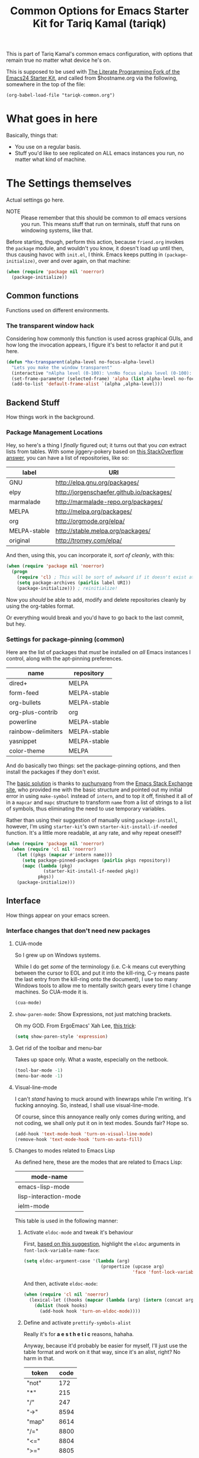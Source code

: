 #+TITLE: Common Options for Emacs Starter Kit for Tariq Kamal (tariqk)
#+OPTIONS: toc:nil num:nil ^:nil

This is part of Tariq Kamal's common emacs configuration, with options that remain true no matter what device he's on.

This is supposed to be used with [[https://github.com/eschulte/emacs24-starter-kit/][The Literate Programming Fork of the Emacs24 Starter Kit]], and called from $hostname.org via the following, somewhere in the top of the file:

#+begin_example 
(org-babel-load-file "tariqk-common.org")
#+end_example

* What goes in here
Basically, things that:

- You use on a regular basis.
- Stuff you'd like to see replicated on ALL emacs instances you run, no matter what kind of machine.

* The Settings themselves
Actual settings go here.

+ NOTE :: Please remember that this should be common to /all/ emacs versions you run. This means stuff that run on terminals, stuff that runs on windowing systems, like that.

Before starting, though, perform this action, because =friend.org= invokes the =package= module, and wouldn't you know, it doesn't load up until then, thus causing havoc with =init.el=, I think. Emacs keeps putting in =(package-initialize)=, over and over again, on that machine:

#+begin_src emacs-lisp
  (when (require 'package nil 'noerror)
    (package-initialize))
#+end_src

** Common functions

Functions used on different environments.

*** The transparent window hack
Considering how commonly this function is used across graphical GUIs, and how long the invocation appears, I figure it's best to refactor it and put it here.

#+begin_src emacs-lisp
  (defun *hx-transparent(alpha-level no-focus-alpha-level)
    "Lets you make the window transparent"
    (interactive "nAlpha level (0-100): \nnNo focus alpha level (0-100): ")
    (set-frame-parameter (selected-frame) 'alpha (list alpha-level no-focus-alpha-level))
    (add-to-list 'default-frame-alist `(alpha ,alpha-level)))
#+end_src

** Backend Stuff
How things work in the background.

*** Package Management Locations
Hey, so here's a thing I /finally/ figured out; it turns out that you /can/ extract lists from tables. With some jiggery-pokery based on [[http://stackoverflow.com/a/19775362][this StackOverflow answer]], you can have a list of repositories, like so:

#+NAME: repository-names :colnames yes
| label        | URI                                       |
|--------------+-------------------------------------------|
| GNU          | http://elpa.gnu.org/packages/             |
| elpy         | http://jorgenschaefer.github.io/packages/ |
| marmalade    | http://marmalade-repo.org/packages/       |
| MELPA        | http://melpa.org/packages/                |
| org          | http://orgmode.org/elpa/                  |
| MELPA-stable | http://stable.melpa.org/packages/         |
| original     | http://tromey.com/elpa/                   |

And then, using this, you can incorporate it, /sort of cleanly/, with this: 

#+begin_src emacs-lisp :var label=repository-names[,0] URI=repository-names[,1]
  (when (require 'package nil 'noerror)
    (progn
      (require 'cl) ; This will be sort of awkward if it doesn't exist at this point.
      (setq package-archives (pairlis label URI))
      (package-initialize))) ; reinitialize!
#+end_src

Now you /should/ be able to add, modify and delete repositories cleanly by using the org-tables format.

Or everything would break and you'd have to go back to the last commit, but hey.

*** Settings for package-pinning (common)

Here are the list of packages that /must/ be installed on /all/ Emacs instances I control, along with the apt-pinning preferences.

#+NAME: package-settings :colnames yes
| name               | repository   |
|--------------------+--------------|
| dired+             | MELPA        |
| form-feed          | MELPA-stable |
| org-bullets        | MELPA-stable |
| org-plus-contrib   | org          |
| powerline          | MELPA-stable |
| rainbow-delimiters | MELPA-stable |
| yasnippet          | MELPA-stable |
| color-theme        | MELPA        |

And do basically two things: set the package-pinning options, and then install the packages if they don't exist.

The [[http://emacs.stackexchange.com/a/17013/5509][basic solution]] is thanks to [[http://emacs.stackexchange.com/users/3889/xuchunyang][xuchunyang]] from the [[http://emacs.stackexchange.com][Emacs Stack Exchange site]], who provided me with the basic structure and pointed out my initial error in using =make-symbol= instead of =intern=, and to top it off, finished it all of in a =mapcar= and =mapc= structure to transform =name= from a list of strings to a list of symbols, thus eliminating the need to use temporary variables.

Rather than using their suggestion of manually using =package-install=, however, I'm using =starter-kit='s own =starter-kit-install-if-needed= function. It's a little more readable, at any rate, and why repeat oneself?

#+begin_src emacs-lisp :var name=package-settings[,0] repository=package-settings[,1]
  (when (require 'package nil 'noerror)
    (when (require 'cl nil 'noerror)
      (let ((pkgs (mapcar #'intern name)))
        (setq package-pinned-packages (pairlis pkgs repository))
        (mapc (lambda (pkg)
                (starter-kit-install-if-needed pkg))
              pkgs))
      (package-initialize)))
#+end_src

** Interface
How things appear on your emacs screen.

*** Interface changes that don't need new packages
**** CUA-mode
So I grew up on Windows systems. 

While I do get /some/ of the terminology (i.e. C-k means cut everything between the cursor to EOL and put it into the kill-ring, C-y means paste the last entry from the kill-ring onto the document), I use too many Windows tools to allow me to mentally switch gears every time I change machines. So CUA-mode it is.

#+begin_src emacs-lisp
(cua-mode)
#+end_src

**** =show-paren-mode=: Show Expressions, not just matching brackets.
Oh my GOD. From ErgoEmacs' Xah Lee, [[http://ergoemacs.org/emacs/emacs_editing_lisp.html][this trick]]:

#+BEGIN_SRC emacs-lisp
  (setq show-paren-style 'expression)
#+END_SRC

**** Get rid of the toolbar and menu-bar
Takes up space only. What a waste, especially on the netbook.

#+begin_src emacs-lisp
  (tool-bar-mode -1)
  (menu-bar-mode -1)
#+end_src

**** Visual-line-mode
I can't /stand/ having to muck around with linewraps while I'm writing. It's fucking annoying. So, instead, I shall use visual-line-mode.

Of course, since this annoyance really only comes during writing, and not coding, we shall only put it on in text modes. Sounds fair? Hope so.

#+begin_src emacs-lisp
(add-hook 'text-mode-hook 'turn-on-visual-line-mode)
(remove-hook 'text-mode-hook 'turn-on-auto-fill)
#+end_src

**** Changes to modes related to Emacs Lisp
As defined here, these are the modes that are related to Emacs Lisp:

#+name: emacs-lisp-related-modes :colnames yes
| mode-name             |
|-----------------------|
| emacs-lisp-mode       |
| lisp-interaction-mode |
| ielm-mode             |

This table is used in the following manner:

***** Activate =eldoc-mode= and tweak it's behaviour
First, [[http://emacswiki.org/emacs/ElDoc][based on this suggestion]], highlight the =eldoc= arguments in =font-lock-variable-name-face=:

#+begin_src emacs-lisp
  (setq eldoc-argument-case '(lambda (arg)
                               (propertize (upcase arg)
                                           'face 'font-lock-variable-face)))
#+end_src

And then, activate =eldoc-mode=:

#+begin_src emacs-lisp :var mode-name=emacs-lisp-related-modes[,0]
  (when (require 'cl nil 'noerror)
    (lexical-let ((hooks (mapcar (lambda (arg) (intern (concat arg "-hook"))) mode-name)))
      (dolist (hook hooks)
        (add-hook hook 'turn-on-eldoc-mode))))
#+end_src

***** Define and activate =prettify-symbols-alist=
Really it's for *a e s t h e t i c* reasons, hahaha.

Anyway, because it'd probably be easier for myself, I'll just use the table format and work on it that way, since it's an alist, right? No harm in that.

#+NAME:prettify-table :colnames yes
| token    | code |
|----------+------|
| "not"    |  172 |
| "*"      |  215 |
| "/"      |  247 |
| "->"     | 8594 |
| "map"    | 8614 |
| "/="     | 8800 |
| "<="     | 8804 |
| ">="     | 8805 |
| "lambda" |  955 |

Thanks to [[http://stackoverflow.com/questions/32878675/using-elisp-local-variables-instead-of-global-variables-to-add-a-function-into-a][this conversation on StackOverflow]], I've made significant headway in improving this function, which now works great. As it turns out, Emacs Lisp uses /dynamic binding/, which is something I still am not exactly accustomed to, since I'm more used to /lexical binding/. Thanks to [[http://stackoverflow.com/users/729907/drew][Drew]] for starting me off on that direction.

In any case, [[http://stackoverflow.com/users/324105/phils][phils]]' suggestion to use =cl='s =lexical-let= instead of vanilla =let= works, so that's what I ended up using.

In any case, I've simplified it so significantly now, by having a table containing =emacs-lisp-related-modes= above, and basically running through every emacs-related mode, to both set the code table and activate =prettify-symbols-mode=. I'm liking the end-result.

#+begin_src emacs-lisp :var token=prettify-table[,0] code=prettify-table[,1] mode-name=emacs-lisp-related-modes[,0]
  (when (require 'cl nil 'noerror)
    (lexical-let ((pretty)
                  (hooks (mapcar (lambda (arg) (intern (concat arg "-hook"))) mode-name)))
      (setq pretty (pairlis token code))
      (dolist (hook hooks)
        (add-hook hook (lambda ()
                         (setq prettify-symbols-alist pretty)
                         (prettify-symbols-mode t))))))
#+end_src

*** UX-changing packages
**** =rainbow-delimiters= Mode
Too many parentheses and the like mess me up. Can't have that, hence, rainbow-delimiters-mode.

Load rainbow-delim mode for both programming-modes and org-mode; mostly because org-mode has source-code blocks, and I'd like to be able to see paren matching in those blocks.

#+begin_src emacs-lisp
  (when (require 'rainbow-delimiters nil 'noerror)
    (progn
      (add-hook 'prog-mode-hook #'rainbow-delimiters-mode)
      (add-hook 'org-mode-hook #'rainbow-delimiters-mode)))
#+end_src
**** Activate =powerline=
From the =powerline= [[https://github.com/milkypostman/powerline][github page]]:

#+begin_src emacs-lisp
  (when (require 'powerline nil 'noerror)
    (powerline-center-theme))
#+end_src

**** =form-feed-mode= activated where I need it.
Here's a table of modes that need =form-feed-mode=.

#+name:modes-needing-form-feed-mode :colnames yes
| modes            |
|------------------|
| text-mode        |
| help-mode        |
| emacs-lisp-mode  |
| compilation-mode |

This puts together several tricks I've learned during working on this file: 

1. using =lexical-let= to use lexical binding in the section that needs it
2. using =mapcar= to modify the list of items in place:
   * first by using =concat= to add ="-hook"= to the string
   * and then =intern= to turn it into a symbol
3. and then finally using =dolist= to iterate through every item and run the operations necessary

I forsee that this will come very useful in the =prettify-symbols-mode= section.

#+BEGIN_SRC emacs-lisp :var modes=modes-needing-form-feed-mode[,0]
  (when (require 'form-feed nil 'noerror)
    (when (require 'cl nil 'noerror)
      (lexical-let ((hooks (mapcar (lambda (arg) (intern (concat arg "-hook"))) modes)))
        (dolist (hook hooks)
          (add-hook hook 'form-feed-mode)))))
#+END_SRC

*** Changes to =org-mode=
**** Custom org-faces & settings
***** Mucking about with faces
Some tweaks that don't involve color, just size, for org-mode. Also, enable syntax highlighting for blocks in org-mode. Tried that whole "colorize the =begin_src= =end_src= shit, didn't like it. Gave me eyestrain.

#+begin_src emacs-lisp
  (setq org-src-fontify-natively t)  
  (custom-set-faces
   '(org-document-title
     ((t (:weight extra-bold :height 1.0)))))
#+end_src

***** Org-mode custom settings
Everything involving the most common settings for org-mode, here in the common file.

#+BEGIN_SRC emacs-lisp
  (custom-set-variables
   ; values that normally go under the #+STARTUP (except where mentioned) header:
   '(org-hide-leading-stars t)              ; hidestars
   '(org-startup-indented t)                ; indent
   '(org-log-done t)                        ; logdone
   '(org-pretty-entities t)                 ; entitiespretty
   '(org-export-with-sub-superscripts nil)) ; #+OPTIONS: ^:{}
#+END_SRC

**** Make =org-bullet= install & load, put it in org-mode
Can't think of a reason why not. Why not?

#+BEGIN_SRC emacs-lisp
  (when (require 'org-bullets nil 'noerror)
    (add-hook 'org-mode-hook (lambda () (org-bullets-mode 1))))
#+END_SRC

** Activating custom =starter-kit= modules.
I can't believe I never included this in the first place. In any case, activating the =starter-kit= modules that will be used by /all/ variants of Emacs that I use.

#+begin_src emacs-lisp
  (starter-kit-load "org")
  (starter-kit-load "yasnippet")
#+end_src
